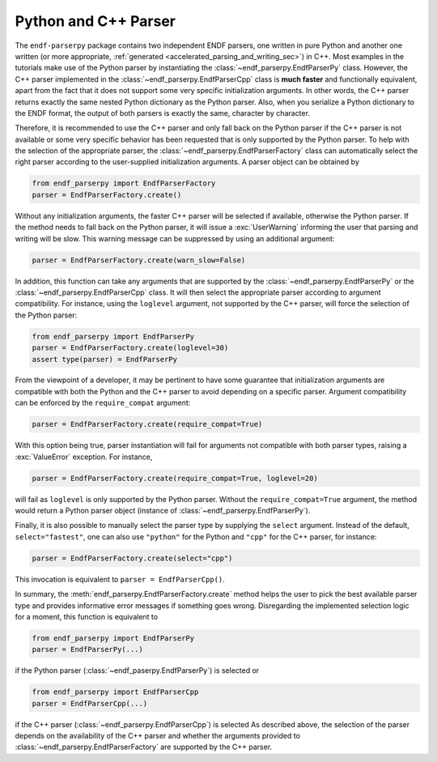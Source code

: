 .. _python_and_cpp_parser_sec:


Python and C++ Parser
=====================

The ``endf-parserpy`` package contains two independent ENDF parsers,
one written in pure Python and another one written
(or more appropriate, :ref:`generated <accelerated_parsing_and_writing_sec>`)
in C++. Most examples in the tutorials make use of the Python parser by
instantiating the :class:`~endf_parserpy.EndfParserPy` class. However,
the C++ parser implemented in the :class:`~endf_parserpy.EndfParserCpp`
class is **much faster** and functionally equivalent,
apart from the fact that it does not support some very specific initialization arguments.
In other words, the C++ parser returns exactly the same nested Python dictionary
as the Python parser. Also, when you serialize a Python dictionary to the
ENDF format, the output of both parsers is exactly the same, character by character.

Therefore, it is recommended to use the C++ parser and only fall back on the
Python parser if the C++ parser is not available or some very specific
behavior has been requested that is only supported by the Python parser.
To help with the selection of the appropriate parser,
the :class:`~endf_parserpy.EndfParserFactory` class can automatically
select the right parser according to the user-supplied
initialization arguments. A parser object can be obtained by

.. code:: Python

   from endf_parserpy import EndfParserFactory
   parser = EndfParserFactory.create()

Without any initialization arguments, the faster C++ parser will be selected
if available, otherwise the Python parser. If the method needs to fall back
on the Python parser, it will issue a :exc:`UserWarning` informing
the user that parsing and writing will be slow. This warning message
can be suppressed by using an additional argument:

.. code:: Python

   parser = EndfParserFactory.create(warn_slow=False)


In addition, this function can take any arguments that are supported
by the :class:`~endf_parserpy.EndfParserPy` or
the :class:`~endf_parserpy.EndfParserCpp` class.
It will then select the appropriate parser according to argument compatibility.
For instance, using the ``loglevel`` argument, not supported by
the C++ parser, will force the selection of the Python parser:

.. code:: Python

   from endf_parserpy import EndfParserPy
   parser = EndfParserFactory.create(loglevel=30)
   assert type(parser) = EndfParserPy

From the viewpoint of a developer, it may be pertinent to have some
guarantee that initialization arguments are compatible with both
the Python and the C++ parser to avoid depending on a specific
parser. Argument compatibility can be enforced by the
``require_compat`` argument:

.. code:: Python

   parser = EndfParserFactory.create(require_compat=True)

With this option being true, parser instantiation will fail for
arguments not compatible with both parser types,
raising a :exc:`ValueError` exception. For instance,

.. code:: Python

   parser = EndfParserFactory.create(require_compat=True, loglevel=20)

will fail as ``loglevel`` is only supported by the Python parser.
Without the ``require_compat=True`` argument, the method would return
a Python parser object (instance of :class:`~endf_parserpy.EndfParserPy`).

Finally, it is also possible to manually select the parser type by
supplying the ``select`` argument. Instead of the default,
``select="fastest"``, one can also use ``"python"`` for the Python and
``"cpp"`` for the C++ parser, for instance:

.. code:: Python

   parser = EndfParserFactory.create(select="cpp")

This invocation is equivalent to ``parser = EndfParserCpp()``.

In summary, the :meth:`endf_parserpy.EndfParserFactory.create` method
helps the user to pick the best available parser type and provides
informative error messages if something goes wrong. Disregarding the
implemented selection logic for a moment, this function is equivalent to

.. code:: Python

   from endf_parserpy import EndfParserPy
   parser = EndfParserPy(...)

if the Python parser (:class:`~endf_paserpy.EndfParserPy`) is selected or

.. code:: Python

   from endf_parserpy import EndfParserCpp
   parser = EndfParserCpp(...)

if the C++ parser (:class:`~endf_parserpy.EndfParserCpp`) is selected
As described above, the selection of the parser
depends on the availability of the C++ parser and whether the arguments
provided to :class:`~endf_parserpy.EndfParserFactory` are supported by the
C++ parser.
